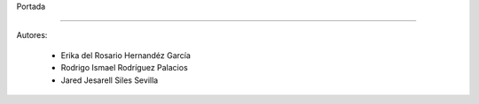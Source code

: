 Portada

-------------





 .. image:: imagenes/logo.png


       Read & Play



Autores: 

      - Erika del Rosario Hernandéz García
      - Rodrigo Ismael Rodríguez Palacios
      - Jared Jesarell Siles Sevilla
